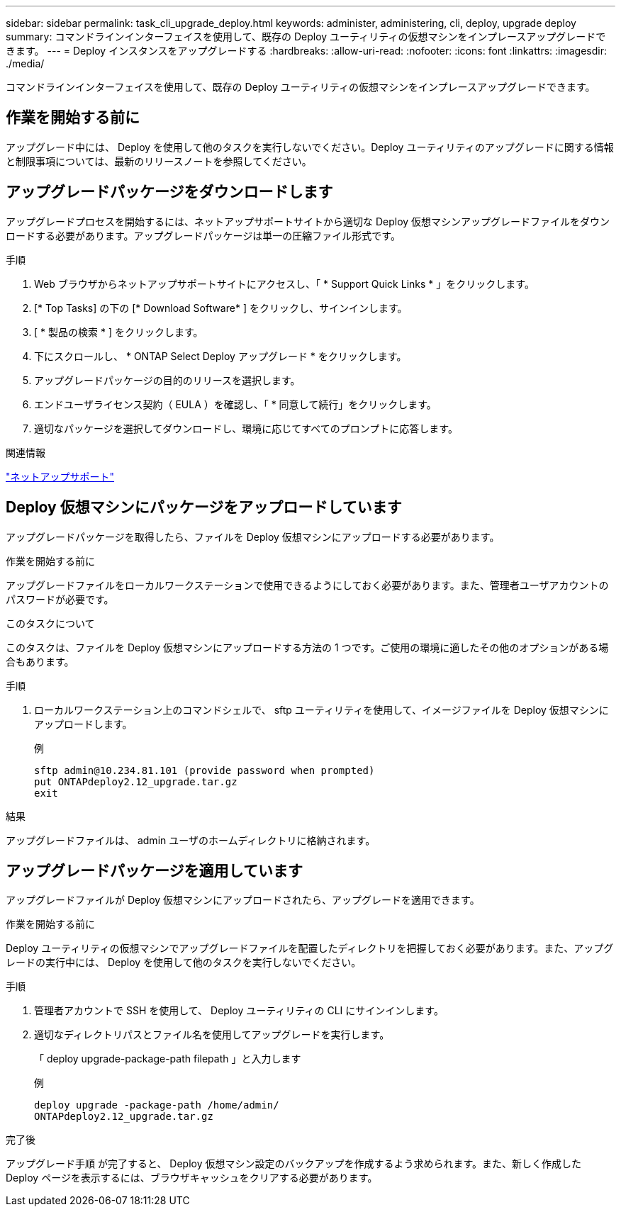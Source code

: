 ---
sidebar: sidebar 
permalink: task_cli_upgrade_deploy.html 
keywords: administer, administering, cli, deploy, upgrade deploy 
summary: コマンドラインインターフェイスを使用して、既存の Deploy ユーティリティの仮想マシンをインプレースアップグレードできます。 
---
= Deploy インスタンスをアップグレードする
:hardbreaks:
:allow-uri-read: 
:nofooter: 
:icons: font
:linkattrs: 
:imagesdir: ./media/


[role="lead"]
コマンドラインインターフェイスを使用して、既存の Deploy ユーティリティの仮想マシンをインプレースアップグレードできます。



== 作業を開始する前に

アップグレード中には、 Deploy を使用して他のタスクを実行しないでください。Deploy ユーティリティのアップグレードに関する情報と制限事項については、最新のリリースノートを参照してください。



== アップグレードパッケージをダウンロードします

アップグレードプロセスを開始するには、ネットアップサポートサイトから適切な Deploy 仮想マシンアップグレードファイルをダウンロードする必要があります。アップグレードパッケージは単一の圧縮ファイル形式です。

.手順
. Web ブラウザからネットアップサポートサイトにアクセスし、「 * Support Quick Links * 」をクリックします。
. [* Top Tasks] の下の [* Download Software* ] をクリックし、サインインします。
. [ * 製品の検索 * ] をクリックします。
. 下にスクロールし、 * ONTAP Select Deploy アップグレード * をクリックします。
. アップグレードパッケージの目的のリリースを選択します。
. エンドユーザライセンス契約（ EULA ）を確認し、「 * 同意して続行」をクリックします。
. 適切なパッケージを選択してダウンロードし、環境に応じてすべてのプロンプトに応答します。


.関連情報
link:https://mysupport.netapp.com["ネットアップサポート"^]



== Deploy 仮想マシンにパッケージをアップロードしています

アップグレードパッケージを取得したら、ファイルを Deploy 仮想マシンにアップロードする必要があります。

.作業を開始する前に
アップグレードファイルをローカルワークステーションで使用できるようにしておく必要があります。また、管理者ユーザアカウントのパスワードが必要です。

.このタスクについて
このタスクは、ファイルを Deploy 仮想マシンにアップロードする方法の 1 つです。ご使用の環境に適したその他のオプションがある場合もあります。

.手順
. ローカルワークステーション上のコマンドシェルで、 sftp ユーティリティを使用して、イメージファイルを Deploy 仮想マシンにアップロードします。
+
例

+
....
sftp admin@10.234.81.101 (provide password when prompted)
put ONTAPdeploy2.12_upgrade.tar.gz
exit
....


.結果
アップグレードファイルは、 admin ユーザのホームディレクトリに格納されます。



== アップグレードパッケージを適用しています

アップグレードファイルが Deploy 仮想マシンにアップロードされたら、アップグレードを適用できます。

.作業を開始する前に
Deploy ユーティリティの仮想マシンでアップグレードファイルを配置したディレクトリを把握しておく必要があります。また、アップグレードの実行中には、 Deploy を使用して他のタスクを実行しないでください。

.手順
. 管理者アカウントで SSH を使用して、 Deploy ユーティリティの CLI にサインインします。
. 適切なディレクトリパスとファイル名を使用してアップグレードを実行します。
+
「 deploy upgrade-package-path filepath 」と入力します

+
例

+
....
deploy upgrade -package-path /home/admin/
ONTAPdeploy2.12_upgrade.tar.gz
....


.完了後
アップグレード手順 が完了すると、 Deploy 仮想マシン設定のバックアップを作成するよう求められます。また、新しく作成した Deploy ページを表示するには、ブラウザキャッシュをクリアする必要があります。
